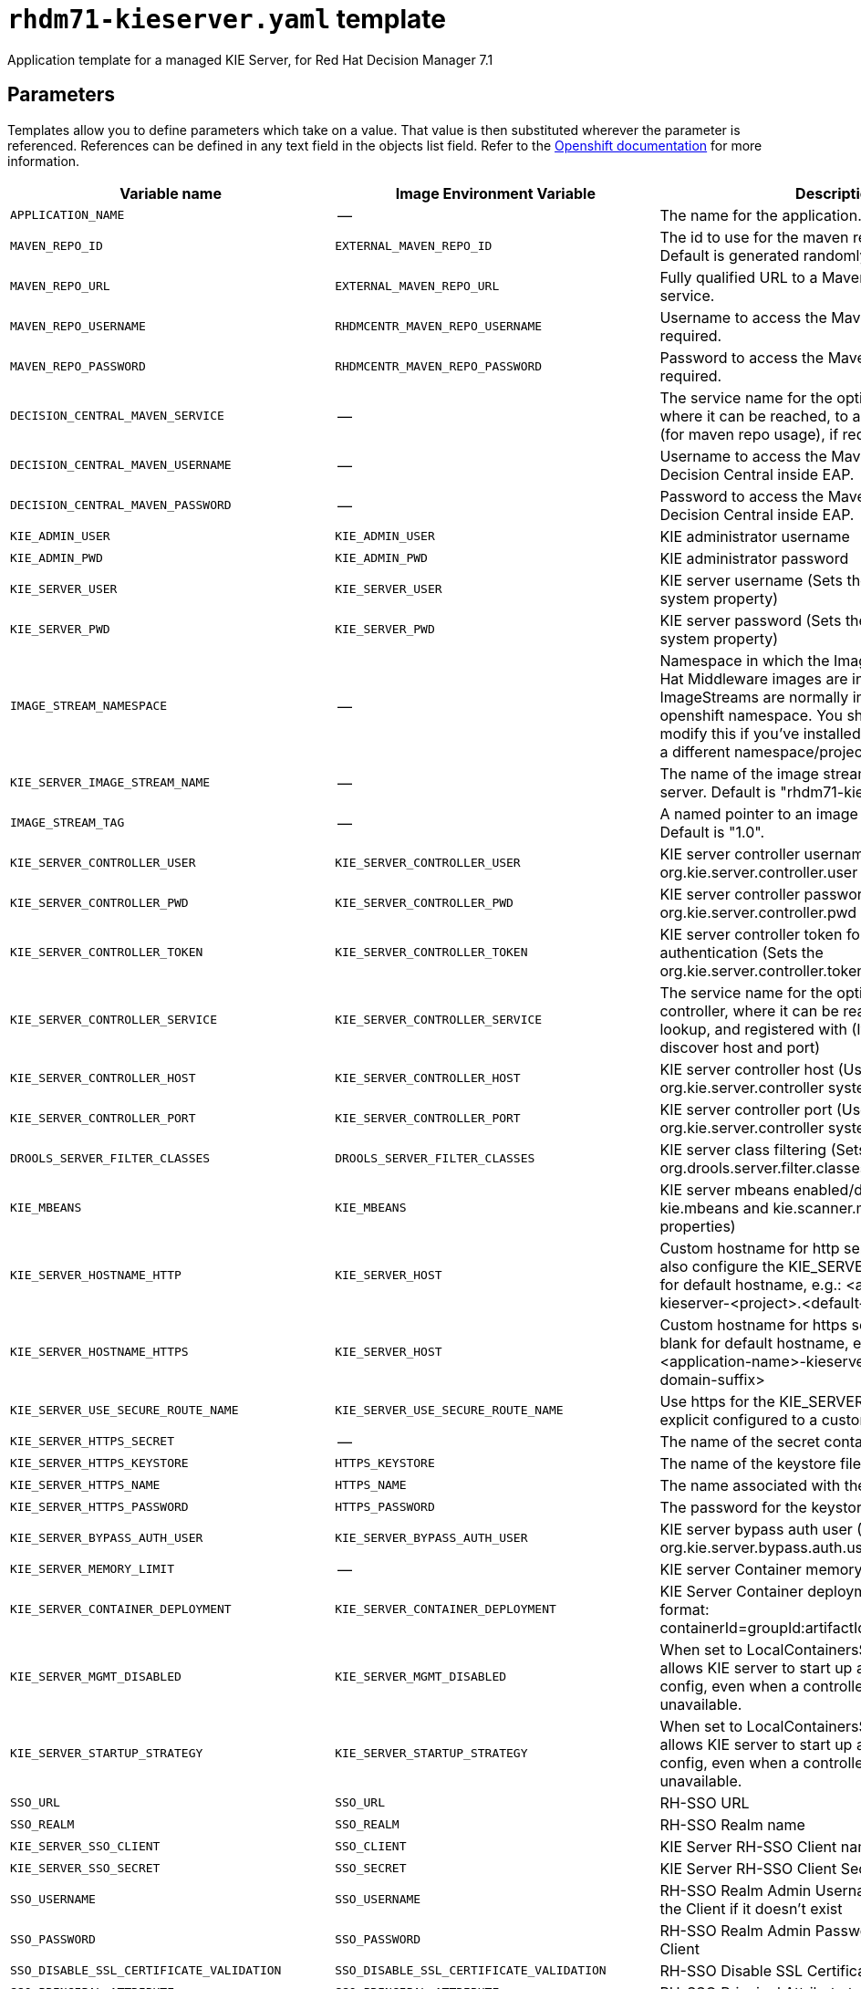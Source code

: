 ////
    AUTOGENERATED FILE - this file was generated via ./tools/gen_template_docs.py.
    Changes to .adoc or HTML files may be overwritten! Please change the
    generator or the input template (./*.in)
////
[id='rhdm71-kieserver-ref']
= `rhdm71-kieserver.yaml` template

Application template for a managed KIE Server, for Red Hat Decision Manager 7.1

== Parameters

Templates allow you to define parameters which take on a value. That value is then substituted wherever the parameter is referenced.
References can be defined in any text field in the objects list field. Refer to the
https://docs.openshift.org/latest/architecture/core_concepts/templates.html#parameters[Openshift documentation] for more information.

|=======================================================================
|Variable name |Image Environment Variable |Description |Example value |Required

|`APPLICATION_NAME` | -- | The name for the application. | myapp | True
|`MAVEN_REPO_ID` | `EXTERNAL_MAVEN_REPO_ID` | The id to use for the maven repository, if set. Default is generated randomly. | `${MAVEN_REPO_ID}` | False
|`MAVEN_REPO_URL` | `EXTERNAL_MAVEN_REPO_URL` | Fully qualified URL to a Maven repository or service. | `${MAVEN_REPO_URL}` | True
|`MAVEN_REPO_USERNAME` | `RHDMCENTR_MAVEN_REPO_USERNAME` | Username to access the Maven repository, if required. | `${DECISION_CENTRAL_MAVEN_USERNAME}` | False
|`MAVEN_REPO_PASSWORD` | `RHDMCENTR_MAVEN_REPO_PASSWORD` | Password to access the Maven repository, if required. | `${DECISION_CENTRAL_MAVEN_PASSWORD}` | False
|`DECISION_CENTRAL_MAVEN_SERVICE` | -- | The service name for the optional decision central, where it can be reached, to allow service lookups (for maven repo usage), if required | -- | False
|`DECISION_CENTRAL_MAVEN_USERNAME` | -- | Username to access the Maven service hosted by Decision Central inside EAP. | -- | False
|`DECISION_CENTRAL_MAVEN_PASSWORD` | -- | Password to access the Maven service hosted by Decision Central inside EAP. | -- | False
|`KIE_ADMIN_USER` | `KIE_ADMIN_USER` | KIE administrator username | adminUser | False
|`KIE_ADMIN_PWD` | `KIE_ADMIN_PWD` | KIE administrator password | `${KIE_ADMIN_PWD}` | False
|`KIE_SERVER_USER` | `KIE_SERVER_USER` | KIE server username (Sets the org.kie.server.user system property) | executionUser | False
|`KIE_SERVER_PWD` | `KIE_SERVER_PWD` | KIE server password (Sets the org.kie.server.pwd system property) | `${KIE_SERVER_PWD}` | False
|`IMAGE_STREAM_NAMESPACE` | -- | Namespace in which the ImageStreams for Red Hat Middleware images are installed. These ImageStreams are normally installed in the openshift namespace. You should only need to modify this if you've installed the ImageStreams in a different namespace/project. | openshift | True
|`KIE_SERVER_IMAGE_STREAM_NAME` | -- | The name of the image stream to use for KIE server. Default is "rhdm71-kieserver-openshift". | rhdm71-kieserver-openshift | True
|`IMAGE_STREAM_TAG` | -- | A named pointer to an image in an image stream. Default is "1.0". | 1.0 | True
|`KIE_SERVER_CONTROLLER_USER` | `KIE_SERVER_CONTROLLER_USER` | KIE server controller username (Sets the org.kie.server.controller.user system property) | controllerUser | False
|`KIE_SERVER_CONTROLLER_PWD` | `KIE_SERVER_CONTROLLER_PWD` | KIE server controller password (Sets the org.kie.server.controller.pwd system property) | `${KIE_SERVER_CONTROLLER_PWD}` | False
|`KIE_SERVER_CONTROLLER_TOKEN` | `KIE_SERVER_CONTROLLER_TOKEN` | KIE server controller token for bearer authentication (Sets the org.kie.server.controller.token system property) | `${KIE_SERVER_CONTROLLER_TOKEN}` | False
|`KIE_SERVER_CONTROLLER_SERVICE` | `KIE_SERVER_CONTROLLER_SERVICE` | The service name for the optional standalone controller, where it can be reached to allow service lookup, and registered with (If set, will be used to discover host and port) | `${KIE_SERVER_CONTROLLER_SERVICE}` | False
|`KIE_SERVER_CONTROLLER_HOST` | `KIE_SERVER_CONTROLLER_HOST` | KIE server controller host (Used to set the org.kie.server.controller system property) | `${KIE_SERVER_CONTROLLER_HOST}` | False
|`KIE_SERVER_CONTROLLER_PORT` | `KIE_SERVER_CONTROLLER_PORT` | KIE server controller port (Used to set the org.kie.server.controller system property) | `${KIE_SERVER_CONTROLLER_PORT}` | False
|`DROOLS_SERVER_FILTER_CLASSES` | `DROOLS_SERVER_FILTER_CLASSES` | KIE server class filtering (Sets the org.drools.server.filter.classes system property) | true | False
|`KIE_MBEANS` | `KIE_MBEANS` | KIE server mbeans enabled/disabled (Sets the kie.mbeans and kie.scanner.mbeans system properties) | enabled | False
|`KIE_SERVER_HOSTNAME_HTTP` | `KIE_SERVER_HOST` | Custom hostname for http service route, if set will also configure the KIE_SERVER_HOST. Leave blank for default hostname, e.g.: <application-name>-kieserver-<project>.<default-domain-suffix> | `${KIE_SERVER_HOSTNAME_HTTP}` | False
|`KIE_SERVER_HOSTNAME_HTTPS` | `KIE_SERVER_HOST` | Custom hostname for https service route.  Leave blank for default hostname, e.g.: secure-<application-name>-kieserver-<project>.<default-domain-suffix> | `${KIE_SERVER_HOSTNAME_HTTP}` | False
|`KIE_SERVER_USE_SECURE_ROUTE_NAME` | `KIE_SERVER_USE_SECURE_ROUTE_NAME` | Use https for the KIE_SERVER_HOST when it is not explicit configured to a custom value. | false | False
|`KIE_SERVER_HTTPS_SECRET` | -- | The name of the secret containing the keystore file | -- | True
|`KIE_SERVER_HTTPS_KEYSTORE` | `HTTPS_KEYSTORE` | The name of the keystore file within the secret | keystore.jks | False
|`KIE_SERVER_HTTPS_NAME` | `HTTPS_NAME` | The name associated with the server certificate | jboss | False
|`KIE_SERVER_HTTPS_PASSWORD` | `HTTPS_PASSWORD` | The password for the keystore and certificate | mykeystorepass | False
|`KIE_SERVER_BYPASS_AUTH_USER` | `KIE_SERVER_BYPASS_AUTH_USER` | KIE server bypass auth user (Sets the org.kie.server.bypass.auth.user system property) | false | False
|`KIE_SERVER_MEMORY_LIMIT` | -- | KIE server Container memory limit | 1Gi | False
|`KIE_SERVER_CONTAINER_DEPLOYMENT` | `KIE_SERVER_CONTAINER_DEPLOYMENT` | KIE Server Container deployment configuration in format: containerId=groupId:artifactId:version\|c2=g2:a2:v2 | `${KIE_SERVER_CONTAINER_DEPLOYMENT}` | False
|`KIE_SERVER_MGMT_DISABLED` | `KIE_SERVER_MGMT_DISABLED` | When set to LocalContainersStartupStrategy, allows KIE server to start up and function with local config, even when a controller is configured and unavailable. | `${KIE_SERVER_MGMT_DISABLED}` | False
|`KIE_SERVER_STARTUP_STRATEGY` | `KIE_SERVER_STARTUP_STRATEGY` | When set to LocalContainersStartupStrategy, allows KIE server to start up and function with local config, even when a controller is configured and unavailable. | `${KIE_SERVER_STARTUP_STRATEGY}` | False
|`SSO_URL` | `SSO_URL` | RH-SSO URL | `${SSO_URL}` | False
|`SSO_REALM` | `SSO_REALM` | RH-SSO Realm name | `${SSO_REALM}` | False
|`KIE_SERVER_SSO_CLIENT` | `SSO_CLIENT` | KIE Server RH-SSO Client name | `${KIE_SERVER_SSO_CLIENT}` | False
|`KIE_SERVER_SSO_SECRET` | `SSO_SECRET` | KIE Server RH-SSO Client Secret | `${KIE_SERVER_SSO_SECRET}` | False
|`SSO_USERNAME` | `SSO_USERNAME` | RH-SSO Realm Admin Username used to create the Client if it doesn't exist | `${SSO_USERNAME}` | False
|`SSO_PASSWORD` | `SSO_PASSWORD` | RH-SSO Realm Admin Password used to create the Client | `${SSO_PASSWORD}` | False
|`SSO_DISABLE_SSL_CERTIFICATE_VALIDATION` | `SSO_DISABLE_SSL_CERTIFICATE_VALIDATION` | RH-SSO Disable SSL Certificate Validation | false | False
|`SSO_PRINCIPAL_ATTRIBUTE` | `SSO_PRINCIPAL_ATTRIBUTE` | RH-SSO Principal Attribute to use as username. | preferred_username | False
|`AUTH_LDAP_URL` | `AUTH_LDAP_URL` | LDAP Endpoint to connect for authentication | `${AUTH_LDAP_URL}` | False
|`AUTH_LDAP_BIND_DN` | `AUTH_LDAP_BIND_DN` | Bind DN used for authentication | `${AUTH_LDAP_BIND_DN}` | False
|`AUTH_LDAP_BIND_CREDENTIAL` | `AUTH_LDAP_BIND_CREDENTIAL` | LDAP Credentials used for authentication | `${AUTH_LDAP_BIND_CREDENTIAL}` | False
|`AUTH_LDAP_JAAS_SECURITY_DOMAIN` | `AUTH_LDAP_JAAS_SECURITY_DOMAIN` | The JMX ObjectName of the JaasSecurityDomain used to decrypt the password. | `${AUTH_LDAP_JAAS_SECURITY_DOMAIN}` | False
|`AUTH_LDAP_BASE_CTX_DN` | `AUTH_LDAP_BASE_CTX_DN` | LDAP Base DN of the top-level context to begin the user search. | `${AUTH_LDAP_BASE_CTX_DN}` | False
|`AUTH_LDAP_BASE_FILTER` | `AUTH_LDAP_BASE_FILTER` | LDAP search filter used to locate the context of the user to authenticate. The input username or userDN obtained from the login module callback is substituted into the filter anywhere a {0} expression is used. A common example for the search filter is (uid={0}). | `${AUTH_LDAP_BASE_FILTER}` | False
|`AUTH_LDAP_SEARCH_SCOPE` | `AUTH_LDAP_SEARCH_SCOPE` | The search scope to use. | `${AUTH_LDAP_SEARCH_SCOPE}` | False
|`AUTH_LDAP_SEARCH_TIME_LIMIT` | `AUTH_LDAP_SEARCH_TIME_LIMIT` | The timeout in milliseconds for user or role searches. | `${AUTH_LDAP_SEARCH_TIME_LIMIT}` | False
|`AUTH_LDAP_DISTINGUISHED_NAME_ATTRIBUTE` | `AUTH_LDAP_DISTINGUISHED_NAME_ATTRIBUTE` | The name of the attribute in the user entry that contains the DN of the user. This may be necessary if the DN of the user itself contains special characters, backslash for example, that prevent correct user mapping. If the attribute does not exist, the entry's DN is used. | `${AUTH_LDAP_DISTINGUISHED_NAME_ATTRIBUTE}` | False
|`AUTH_LDAP_PARSE_USERNAME` | `AUTH_LDAP_PARSE_USERNAME` | A flag indicating if the DN is to be parsed for the username. If set to true, the DN is parsed for the username. If set to false the DN is not parsed for the username. This option is used together with usernameBeginString and usernameEndString. | `${AUTH_LDAP_PARSE_USERNAME}` | False
|`AUTH_LDAP_USERNAME_BEGIN_STRING` | `AUTH_LDAP_USERNAME_BEGIN_STRING` | Defines the String which is to be removed from the start of the DN to reveal the username. This option is used together with usernameEndString and only taken into account if parseUsername is set to true. | `${AUTH_LDAP_USERNAME_BEGIN_STRING}` | False
|`AUTH_LDAP_USERNAME_END_STRING` | `AUTH_LDAP_USERNAME_END_STRING` | Defines the String which is to be removed from the end of the DN to reveal the username. This option is used together with usernameEndString and only taken into account if parseUsername is set to true. | `${AUTH_LDAP_USERNAME_END_STRING}` | False
|`AUTH_LDAP_ROLE_ATTRIBUTE_ID` | `AUTH_LDAP_ROLE_ATTRIBUTE_ID` | Name of the attribute containing the user roles. | `${AUTH_LDAP_ROLE_ATTRIBUTE_ID}` | False
|`AUTH_LDAP_ROLES_CTX_DN` | `AUTH_LDAP_ROLES_CTX_DN` | The fixed DN of the context to search for user roles. This is not the DN where the actual roles are, but the DN where the objects containing the user roles are. For example, in a Microsoft Active Directory server, this is the DN where the user account is. | `${AUTH_LDAP_ROLES_CTX_DN}` | False
|`AUTH_LDAP_ROLE_FILTER` | `AUTH_LDAP_ROLE_FILTER` | A search filter used to locate the roles associated with the authenticated user. The input username or userDN obtained from the login module callback is substituted into the filter anywhere a {0} expression is used. The authenticated userDN is substituted into the filter anywhere a {1} is used. An example search filter that matches on the input username is (member={0}). An alternative that matches on the authenticated userDN is (member={1}). | `${AUTH_LDAP_ROLE_FILTER}` | False
|`AUTH_LDAP_ROLE_RECURSION` | `AUTH_LDAP_ROLE_RECURSION` | The number of levels of recursion the role search will go below a matching context. Disable recursion by setting this to 0. | `${AUTH_LDAP_ROLE_RECURSION}` | False
|`AUTH_LDAP_DEFAULT_ROLE` | `AUTH_LDAP_DEFAULT_ROLE` | A role included for all authenticated users | `${AUTH_LDAP_DEFAULT_ROLE}` | False
|`AUTH_LDAP_ROLE_NAME_ATTRIBUTE_ID` | `AUTH_LDAP_ROLE_NAME_ATTRIBUTE_ID` | Name of the attribute within the roleCtxDN context which contains the role name. If the roleAttributeIsDN property is set to true, this property is used to find the role object's name attribute. | `${AUTH_LDAP_ROLE_NAME_ATTRIBUTE_ID}` | False
|`AUTH_LDAP_PARSE_ROLE_NAME_FROM_DN` | `AUTH_LDAP_PARSE_ROLE_NAME_FROM_DN` | A flag indicating if the DN returned by a query contains the roleNameAttributeID. If set to true, the DN is checked for the roleNameAttributeID. If set to false, the DN is not checked for the roleNameAttributeID. This flag can improve the performance of LDAP queries. | `${AUTH_LDAP_PARSE_ROLE_NAME_FROM_DN}` | False
|`AUTH_LDAP_ROLE_ATTRIBUTE_IS_DN` | `AUTH_LDAP_ROLE_ATTRIBUTE_IS_DN` | Whether or not the roleAttributeID contains the fully-qualified DN of a role object. If false, the role name is taken from the value of the roleNameAttributeId attribute of the context name. Certain directory schemas, such as Microsoft Active Directory, require this attribute to be set to true. | `${AUTH_LDAP_ROLE_ATTRIBUTE_IS_DN}` | False
|`AUTH_LDAP_REFERRAL_USER_ATTRIBUTE_ID_TO_CHECK` | `AUTH_LDAP_REFERRAL_USER_ATTRIBUTE_ID_TO_CHECK` | If you are not using referrals, this option can be ignored. When using referrals, this option denotes the attribute name which contains users defined for a certain role, for example member, if the role object is inside the referral. Users are checked against the content of this attribute name. If this option is not set, the check will always fail, so role objects cannot be stored in a referral tree. | `${AUTH_LDAP_REFERRAL_USER_ATTRIBUTE_ID_TO_CHECK}` | False
|=======================================================================



== Objects

The CLI supports various object types. A list of these object types as well as their abbreviations
can be found in the https://docs.openshift.org/latest/cli_reference/basic_cli_operations.html#object-types[Openshift documentation].


=== Services

A service is an abstraction which defines a logical set of pods and a policy by which to access them. Refer to the
https://cloud.google.com/container-engine/docs/services/[container-engine documentation] for more information.

|=============
|Service        |Port  |Name | Description

.2+| `${APPLICATION_NAME}-kieserver`
|8080 | http
.2+| All the KIE server web server's ports.
|8443 | https
.1+| `${APPLICATION_NAME}-kieserver-ping`
|8888 | ping
.1+| The JGroups ping port for clustering.
|=============



=== Routes

A route is a way to expose a service by giving it an externally-reachable hostname such as `www.example.com`. A defined route and the endpoints
identified by its service can be consumed by a router to provide named connectivity from external clients to your applications. Each route consists
of a route name, service selector, and (optionally) security configuration. Refer to the
https://docs.openshift.com/enterprise/3.0/architecture/core_concepts/routes.html[Openshift documentation] for more information.

|=============
| Service    | Security | Hostname

|`${APPLICATION_NAME}-kieserver-http` | none | `${KIE_SERVER_HOSTNAME_HTTP}`
|`${APPLICATION_NAME}-kieserver-https` | TLS passthrough | `${KIE_SERVER_HOSTNAME_HTTPS}`
|=============




=== Deployment Configurations

A deployment in OpenShift is a replication controller based on a user defined template called a deployment configuration. Deployments are created manually or in response to triggered events.
Refer to the https://docs.openshift.com/enterprise/3.0/dev_guide/deployments.html#creating-a-deployment-configuration[Openshift documentation] for more information.


==== Triggers

A trigger drives the creation of new deployments in response to events, both inside and outside OpenShift. Refer to the
https://access.redhat.com/beta/documentation/en/openshift-enterprise-30-developer-guide#triggers[Openshift documentation] for more information.

|============
|Deployment | Triggers

|`${APPLICATION_NAME}-kieserver` | ImageChange
|============



==== Replicas

A replication controller ensures that a specified number of pod "replicas" are running at any one time.
If there are too many, the replication controller kills some pods. If there are too few, it starts more.
Refer to the https://cloud.google.com/container-engine/docs/replicationcontrollers/[container-engine documentation]
for more information.

|============
|Deployment | Replicas

|`${APPLICATION_NAME}-kieserver` | 1
|============


==== Pod Template


===== Service Accounts

Service accounts are API objects that exist within each project. They can be created or deleted like any other API object. Refer to the
https://docs.openshift.com/enterprise/3.0/dev_guide/service_accounts.html#managing-service-accounts[Openshift documentation] for more
information.

|============
|Deployment | Service Account

|`${APPLICATION_NAME}-kieserver` | `${APPLICATION_NAME}-kieserver`
|============



===== Image

|============
|Deployment | Image

|`${APPLICATION_NAME}-kieserver` | `${KIE_SERVER_IMAGE_STREAM_NAME}`
|============



===== Readiness Probe


.${APPLICATION_NAME}-kieserver
----
/bin/bash -c curl --fail --silent -u '${KIE_ADMIN_USER}:${KIE_ADMIN_PWD}' http://localhost:8080/services/rest/server/readycheck
----




===== Liveness Probe


.${APPLICATION_NAME}-kieserver
----
/bin/bash -c curl --fail --silent -u '${KIE_ADMIN_USER}:${KIE_ADMIN_PWD}' http://localhost:8080/services/rest/server/readycheck
----




===== Exposed Ports

|=============
|Deployments | Name  | Port  | Protocol

.4+| `${APPLICATION_NAME}-kieserver`
|jolokia | 8778 | `TCP`
|http | 8080 | `TCP`
|https | 8443 | `TCP`
|ping | 8888 | `TCP`
|=============



===== Image Environment Variables

|=======================================================================
|Deployment |Variable name |Description |Example value

.69+| `${APPLICATION_NAME}-kieserver`
|`DROOLS_SERVER_FILTER_CLASSES` | KIE server class filtering (Sets the org.drools.server.filter.classes system property) | `${DROOLS_SERVER_FILTER_CLASSES}`
|`KIE_ADMIN_USER` | KIE administrator username | `${KIE_ADMIN_USER}`
|`KIE_ADMIN_PWD` | KIE administrator password | `${KIE_ADMIN_PWD}`
|`KIE_MBEANS` | KIE server mbeans enabled/disabled (Sets the kie.mbeans and kie.scanner.mbeans system properties) | `${KIE_MBEANS}`
|`KIE_SERVER_BYPASS_AUTH_USER` | KIE server bypass auth user (Sets the org.kie.server.bypass.auth.user system property) | `${KIE_SERVER_BYPASS_AUTH_USER}`
|`KIE_SERVER_CONTROLLER_USER` | KIE server controller username (Sets the org.kie.server.controller.user system property) | `${KIE_SERVER_CONTROLLER_USER}`
|`KIE_SERVER_CONTROLLER_PWD` | KIE server controller password (Sets the org.kie.server.controller.pwd system property) | `${KIE_SERVER_CONTROLLER_PWD}`
|`KIE_SERVER_CONTROLLER_TOKEN` | KIE server controller token for bearer authentication (Sets the org.kie.server.controller.token system property) | `${KIE_SERVER_CONTROLLER_TOKEN}`
|`KIE_SERVER_CONTROLLER_SERVICE` | The service name for the optional standalone controller, where it can be reached to allow service lookup, and registered with (If set, will be used to discover host and port) | `${KIE_SERVER_CONTROLLER_SERVICE}`
|`KIE_SERVER_CONTROLLER_PROTOCOL` | -- | ws
|`KIE_SERVER_CONTROLLER_HOST` | KIE server controller host (Used to set the org.kie.server.controller system property) | `${KIE_SERVER_CONTROLLER_HOST}`
|`KIE_SERVER_CONTROLLER_PORT` | KIE server controller port (Used to set the org.kie.server.controller system property) | `${KIE_SERVER_CONTROLLER_PORT}`
|`KIE_SERVER_ID` | -- | `${APPLICATION_NAME}-kieserver`
|`KIE_SERVER_HOST` | Custom hostname for http service route, if set will also configure the KIE_SERVER_HOST. Leave blank for default hostname, e.g.: <application-name>-kieserver-<project>.<default-domain-suffix> | `${KIE_SERVER_HOSTNAME_HTTP}`
|`KIE_SERVER_ROUTE_NAME` | -- | `${APPLICATION_NAME}-kieserver`
|`KIE_SERVER_USE_SECURE_ROUTE_NAME` | Use https for the KIE_SERVER_HOST when it is not explicit configured to a custom value. | `${KIE_SERVER_USE_SECURE_ROUTE_NAME}`
|`KIE_SERVER_USER` | KIE server username (Sets the org.kie.server.user system property) | `${KIE_SERVER_USER}`
|`KIE_SERVER_PWD` | KIE server password (Sets the org.kie.server.pwd system property) | `${KIE_SERVER_PWD}`
|`KIE_SERVER_CONTAINER_DEPLOYMENT` | KIE Server Container deployment configuration in format: containerId=groupId:artifactId:version\|c2=g2:a2:v2 | `${KIE_SERVER_CONTAINER_DEPLOYMENT}`
|`MAVEN_REPOS` | -- | RHDMCENTR,EXTERNAL
|`RHDMCENTR_MAVEN_REPO_SERVICE` | -- | `${DECISION_CENTRAL_MAVEN_SERVICE}`
|`RHDMCENTR_MAVEN_REPO_PATH` | -- | `/maven2/`
|`RHDMCENTR_MAVEN_REPO_USERNAME` | Username to access the Maven repository, if required. | `${DECISION_CENTRAL_MAVEN_USERNAME}`
|`RHDMCENTR_MAVEN_REPO_PASSWORD` | Password to access the Maven repository, if required. | `${DECISION_CENTRAL_MAVEN_PASSWORD}`
|`EXTERNAL_MAVEN_REPO_ID` | The id to use for the maven repository, if set. Default is generated randomly. | `${MAVEN_REPO_ID}`
|`EXTERNAL_MAVEN_REPO_URL` | Fully qualified URL to a Maven repository or service. | `${MAVEN_REPO_URL}`
|`EXTERNAL_MAVEN_REPO_USERNAME` | Username to access the Maven repository, if required. | `${MAVEN_REPO_USERNAME}`
|`EXTERNAL_MAVEN_REPO_PASSWORD` | Password to access the Maven repository, if required. | `${MAVEN_REPO_PASSWORD}`
|`KIE_SERVER_MGMT_DISABLED` | When set to LocalContainersStartupStrategy, allows KIE server to start up and function with local config, even when a controller is configured and unavailable. | `${KIE_SERVER_MGMT_DISABLED}`
|`KIE_SERVER_STARTUP_STRATEGY` | When set to LocalContainersStartupStrategy, allows KIE server to start up and function with local config, even when a controller is configured and unavailable. | `${KIE_SERVER_STARTUP_STRATEGY}`
|`HTTPS_KEYSTORE_DIR` | -- | `/etc/kieserver-secret-volume`
|`HTTPS_KEYSTORE` | The name of the keystore file within the secret | `${KIE_SERVER_HTTPS_KEYSTORE}`
|`HTTPS_NAME` | The name associated with the server certificate | `${KIE_SERVER_HTTPS_NAME}`
|`HTTPS_PASSWORD` | The password for the keystore and certificate | `${KIE_SERVER_HTTPS_PASSWORD}`
|`JGROUPS_PING_PROTOCOL` | -- | openshift.DNS_PING
|`OPENSHIFT_DNS_PING_SERVICE_NAME` | -- | `${APPLICATION_NAME}-kieserver-ping`
|`OPENSHIFT_DNS_PING_SERVICE_PORT` | -- | 8888
|`SSO_URL` | RH-SSO URL | `${SSO_URL}`
|`SSO_OPENIDCONNECT_DEPLOYMENTS` | -- | ROOT.war
|`SSO_REALM` | RH-SSO Realm name | `${SSO_REALM}`
|`SSO_SECRET` | KIE Server RH-SSO Client Secret | `${KIE_SERVER_SSO_SECRET}`
|`SSO_CLIENT` | KIE Server RH-SSO Client name | `${KIE_SERVER_SSO_CLIENT}`
|`SSO_USERNAME` | RH-SSO Realm Admin Username used to create the Client if it doesn't exist | `${SSO_USERNAME}`
|`SSO_PASSWORD` | RH-SSO Realm Admin Password used to create the Client | `${SSO_PASSWORD}`
|`SSO_DISABLE_SSL_CERTIFICATE_VALIDATION` | RH-SSO Disable SSL Certificate Validation | `${SSO_DISABLE_SSL_CERTIFICATE_VALIDATION}`
|`SSO_PRINCIPAL_ATTRIBUTE` | RH-SSO Principal Attribute to use as username. | `${SSO_PRINCIPAL_ATTRIBUTE}`
|`HOSTNAME_HTTP` | Custom hostname for http service route, if set will also configure the KIE_SERVER_HOST. Leave blank for default hostname, e.g.: <application-name>-kieserver-<project>.<default-domain-suffix> | `${KIE_SERVER_HOSTNAME_HTTP}`
|`HOSTNAME_HTTPS` | Custom hostname for https service route.  Leave blank for default hostname, e.g.: secure-<application-name>-kieserver-<project>.<default-domain-suffix> | `${KIE_SERVER_HOSTNAME_HTTPS}`
|`AUTH_LDAP_URL` | LDAP Endpoint to connect for authentication | `${AUTH_LDAP_URL}`
|`AUTH_LDAP_BIND_DN` | Bind DN used for authentication | `${AUTH_LDAP_BIND_DN}`
|`AUTH_LDAP_BIND_CREDENTIAL` | LDAP Credentials used for authentication | `${AUTH_LDAP_BIND_CREDENTIAL}`
|`AUTH_LDAP_JAAS_SECURITY_DOMAIN` | The JMX ObjectName of the JaasSecurityDomain used to decrypt the password. | `${AUTH_LDAP_JAAS_SECURITY_DOMAIN}`
|`AUTH_LDAP_BASE_CTX_DN` | LDAP Base DN of the top-level context to begin the user search. | `${AUTH_LDAP_BASE_CTX_DN}`
|`AUTH_LDAP_BASE_FILTER` | LDAP search filter used to locate the context of the user to authenticate. The input username or userDN obtained from the login module callback is substituted into the filter anywhere a {0} expression is used. A common example for the search filter is (uid={0}). | `${AUTH_LDAP_BASE_FILTER}`
|`AUTH_LDAP_SEARCH_SCOPE` | The search scope to use. | `${AUTH_LDAP_SEARCH_SCOPE}`
|`AUTH_LDAP_SEARCH_TIME_LIMIT` | The timeout in milliseconds for user or role searches. | `${AUTH_LDAP_SEARCH_TIME_LIMIT}`
|`AUTH_LDAP_DISTINGUISHED_NAME_ATTRIBUTE` | The name of the attribute in the user entry that contains the DN of the user. This may be necessary if the DN of the user itself contains special characters, backslash for example, that prevent correct user mapping. If the attribute does not exist, the entry's DN is used. | `${AUTH_LDAP_DISTINGUISHED_NAME_ATTRIBUTE}`
|`AUTH_LDAP_PARSE_USERNAME` | A flag indicating if the DN is to be parsed for the username. If set to true, the DN is parsed for the username. If set to false the DN is not parsed for the username. This option is used together with usernameBeginString and usernameEndString. | `${AUTH_LDAP_PARSE_USERNAME}`
|`AUTH_LDAP_USERNAME_BEGIN_STRING` | Defines the String which is to be removed from the start of the DN to reveal the username. This option is used together with usernameEndString and only taken into account if parseUsername is set to true. | `${AUTH_LDAP_USERNAME_BEGIN_STRING}`
|`AUTH_LDAP_USERNAME_END_STRING` | Defines the String which is to be removed from the end of the DN to reveal the username. This option is used together with usernameEndString and only taken into account if parseUsername is set to true. | `${AUTH_LDAP_USERNAME_END_STRING}`
|`AUTH_LDAP_ROLE_ATTRIBUTE_ID` | Name of the attribute containing the user roles. | `${AUTH_LDAP_ROLE_ATTRIBUTE_ID}`
|`AUTH_LDAP_ROLES_CTX_DN` | The fixed DN of the context to search for user roles. This is not the DN where the actual roles are, but the DN where the objects containing the user roles are. For example, in a Microsoft Active Directory server, this is the DN where the user account is. | `${AUTH_LDAP_ROLES_CTX_DN}`
|`AUTH_LDAP_ROLE_FILTER` | A search filter used to locate the roles associated with the authenticated user. The input username or userDN obtained from the login module callback is substituted into the filter anywhere a {0} expression is used. The authenticated userDN is substituted into the filter anywhere a {1} is used. An example search filter that matches on the input username is (member={0}). An alternative that matches on the authenticated userDN is (member={1}). | `${AUTH_LDAP_ROLE_FILTER}`
|`AUTH_LDAP_ROLE_RECURSION` | The number of levels of recursion the role search will go below a matching context. Disable recursion by setting this to 0. | `${AUTH_LDAP_ROLE_RECURSION}`
|`AUTH_LDAP_DEFAULT_ROLE` | A role included for all authenticated users | `${AUTH_LDAP_DEFAULT_ROLE}`
|`AUTH_LDAP_ROLE_NAME_ATTRIBUTE_ID` | Name of the attribute within the roleCtxDN context which contains the role name. If the roleAttributeIsDN property is set to true, this property is used to find the role object's name attribute. | `${AUTH_LDAP_ROLE_NAME_ATTRIBUTE_ID}`
|`AUTH_LDAP_PARSE_ROLE_NAME_FROM_DN` | A flag indicating if the DN returned by a query contains the roleNameAttributeID. If set to true, the DN is checked for the roleNameAttributeID. If set to false, the DN is not checked for the roleNameAttributeID. This flag can improve the performance of LDAP queries. | `${AUTH_LDAP_PARSE_ROLE_NAME_FROM_DN}`
|`AUTH_LDAP_ROLE_ATTRIBUTE_IS_DN` | Whether or not the roleAttributeID contains the fully-qualified DN of a role object. If false, the role name is taken from the value of the roleNameAttributeId attribute of the context name. Certain directory schemas, such as Microsoft Active Directory, require this attribute to be set to true. | `${AUTH_LDAP_ROLE_ATTRIBUTE_IS_DN}`
|`AUTH_LDAP_REFERRAL_USER_ATTRIBUTE_ID_TO_CHECK` | If you are not using referrals, this option can be ignored. When using referrals, this option denotes the attribute name which contains users defined for a certain role, for example member, if the role object is inside the referral. Users are checked against the content of this attribute name. If this option is not set, the check will always fail, so role objects cannot be stored in a referral tree. | `${AUTH_LDAP_REFERRAL_USER_ATTRIBUTE_ID_TO_CHECK}`
|=======================================================================



=====  Volumes

|=============
|Deployment |Name  | mountPath | Purpose | readOnly 

|`${APPLICATION_NAME}-kieserver` | kieserver-keystore-volume | `/etc/kieserver-secret-volume` | ssl certs | True
|=============


=== External Dependencies




==== Secrets

This template requires the following secrets to be installed for the application to run.

kieserver-app-secret






